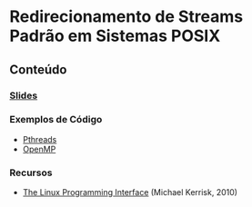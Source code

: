 #+STARTUP: overview indent inlineimages
#+OPTIONS: toc:nil

* Redirecionamento de Streams Padrão em Sistemas POSIX
[[http://creativecommons.org/licenses/by/4.0/][https://img.shields.io/badge/License-CC%20BY%204.0-lightgrey.svg]]

** Conteúdo
*** [[https://github.com/phrb/PPD/raw/main/lectures/tex/pthreads_omp/src/pthreads-openmp.pdf][Slides]]
*** Exemplos de Código
- [[https://github.com/phrb/PPD/tree/main/lectures/tex/pthreads_omp/code_samples/pthreads][Pthreads]]
- [[https://github.com/phrb/PPD/tree/main/lectures/tex/pthreads_omp/code_samples/omp][OpenMP]]
*** Recursos
- [[https://man7.org/tlpi/][The Linux Programming Interface]] (Michael Kerrisk, 2010)
